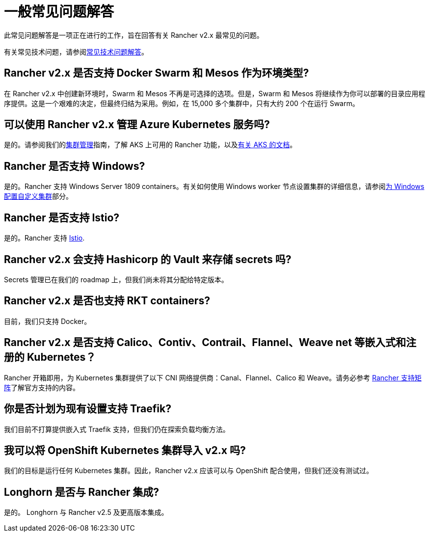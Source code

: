 = 一般常见问题解答

此常见问题解答是一项正在进行的工作，旨在回答有关 Rancher v2.x 最常见的问题。

有关常见技术问题，请参阅xref:technical-items.adoc[常见技术问题解答]。

== Rancher v2.x 是否支持 Docker Swarm 和 Mesos 作为环境类型?

在 Rancher v2.x 中创建新环境时，Swarm 和 Mesos 不再是可选择的选项。但是，Swarm 和 Mesos 将继续作为你可以部署的目录应用程序提供。这是一个艰难的决定，但最终归结为采用。例如，在 15,000 多个集群中，只有大约 200 个在运行 Swarm。

== 可以使用 Rancher v2.x 管理 Azure Kubernetes 服务吗?

是的。请参阅我们的xref:../how-to-guides/new-user-guides/manage-clusters/manage-clusters.adoc[集群管理]指南，了解 AKS 上可用的 Rancher 功能，以及xref:../getting-started/installation-and-upgrade/install-upgrade-on-a-kubernetes-cluster/rancher-on-aks.adoc[有关 AKS 的文档]。

== Rancher 是否支持 Windows?

是的。Rancher 支持 Windows Server 1809 containers。有关如何使用 Windows worker 节点设置集群的详细信息，请参阅xref:../how-to-guides/new-user-guides/kubernetes-clusters-in-rancher-setup/use-windows-clusters/use-windows-clusters.adoc[为 Windows 配置自定义集群]部分。

== Rancher 是否支持 Istio?

是的。Rancher 支持 xref:../integrations-in-rancher/istio/istio.adoc[Istio].

== Rancher v2.x 会支持 Hashicorp 的 Vault 来存储 secrets 吗?

Secrets 管理已在我们的 roadmap 上，但我们尚未将其分配给特定版本。

== Rancher v2.x 是否也支持 RKT containers?

目前，我们只支持 Docker。

== Rancher v2.x 是否支持 Calico、Contiv、Contrail、Flannel、Weave net 等嵌入式和注册的 Kubernetes？

Rancher 开箱即用，为 Kubernetes 集群提供了以下 CNI 网络提供商：Canal、Flannel、Calico 和 Weave。请务必参考 https://rancher.com/support-maintenance-terms/[Rancher 支持矩阵]了解官方支持的内容。

== 你是否计划为现有设置支持 Traefik?

我们目前不打算提供嵌入式 Traefik 支持，但我们仍在探索负载均衡方法。

== 我可以将 OpenShift Kubernetes 集群导入 v2.x 吗?

我们的目标是运行任何 Kubernetes 集群。因此，Rancher v2.x 应该可以与 OpenShift 配合使用，但我们还没有测试过。

== Longhorn 是否与 Rancher 集成?

是的。 Longhorn 与 Rancher v2.5 及更高版本集成。
